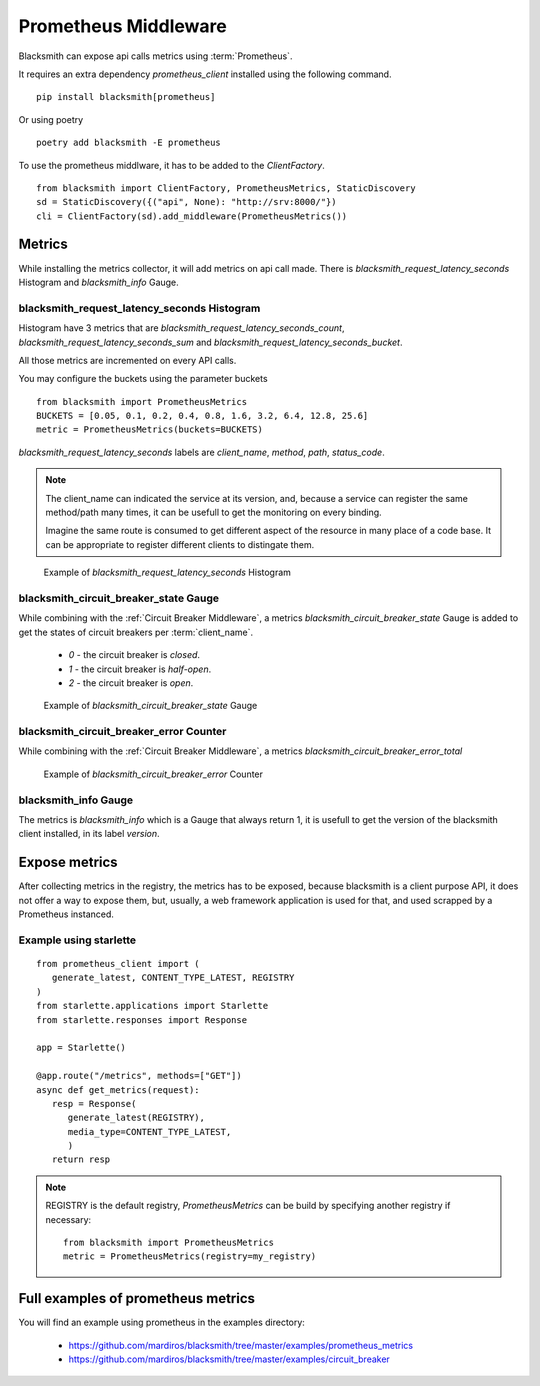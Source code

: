 Prometheus Middleware
=====================

Blacksmith can expose api calls metrics using :term:`Prometheus`.

It requires an extra dependency `prometheus_client` installed using the
following command.

::

   pip install blacksmith[prometheus]

Or using poetry

::

   poetry add blacksmith -E prometheus


To use the prometheus middlware, it has to be added to the `ClientFactory`.

::

   from blacksmith import ClientFactory, PrometheusMetrics, StaticDiscovery
   sd = StaticDiscovery({("api", None): "http://srv:8000/"})
   cli = ClientFactory(sd).add_middleware(PrometheusMetrics())


Metrics
-------

While installing the metrics collector, it will add metrics on api call
made.
There is `blacksmith_request_latency_seconds` Histogram and `blacksmith_info` Gauge.


blacksmith_request_latency_seconds Histogram
~~~~~~~~~~~~~~~~~~~~~~~~~~~~~~~~~~~~~~~~~~~~

Histogram have 3 metrics that are `blacksmith_request_latency_seconds_count`,
`blacksmith_request_latency_seconds_sum` and `blacksmith_request_latency_seconds_bucket`.

All those metrics are incremented on every API calls.


You may configure the buckets using the parameter buckets

::

   from blacksmith import PrometheusMetrics
   BUCKETS = [0.05, 0.1, 0.2, 0.4, 0.8, 1.6, 3.2, 6.4, 12.8, 25.6]
   metric = PrometheusMetrics(buckets=BUCKETS)


`blacksmith_request_latency_seconds` labels are  `client_name`, `method`,
`path`, `status_code`.


.. note::

   The client_name can indicated the service at its version, and, because a
   service can register the same method/path many times, it can be usefull
   to get the monitoring on every binding.

   Imagine the same route is consumed to get different aspect of the resource
   in many place of a code base. It can be appropriate to register different
   clients to distingate them.



.. figure:: ../../screenshots/prometheus_request_latency_seconds.png

   Example of `blacksmith_request_latency_seconds` Histogram


blacksmith_circuit_breaker_state Gauge
~~~~~~~~~~~~~~~~~~~~~~~~~~~~~~~~~~~~~~

While combining with the :ref:`Circuit Breaker Middleware`,
a metrics `blacksmith_circuit_breaker_state` Gauge is added to get the
states of circuit breakers per :term:`client_name`.

 * `0` - the circuit breaker is `closed`.
 * `1` - the circuit breaker is `half-open`.
 * `2` - the circuit breaker is `open`.

.. figure:: ../../screenshots/prometheus_circuit_breaker_gauge.png

   Example of `blacksmith_circuit_breaker_state` Gauge

blacksmith_circuit_breaker_error Counter
~~~~~~~~~~~~~~~~~~~~~~~~~~~~~~~~~~~~~~~~

While combining with the :ref:`Circuit Breaker Middleware`,
a metrics `blacksmith_circuit_breaker_error_total`

.. figure:: ../../screenshots/prometheus_circuit_breaker_counter.png

   Example of `blacksmith_circuit_breaker_error` Counter

blacksmith_info Gauge
~~~~~~~~~~~~~~~~~~~~~

The metrics is `blacksmith_info` which is a Gauge that always return 1, it is usefull
to get the version of the blacksmith client installed, in its label `version`.


Expose metrics
--------------

After collecting metrics in the registry, the metrics has to be exposed,
because blacksmith is a client purpose API, it does not offer a way to expose
them, but, usually, a web framework application is used for that,
and used scrapped by a Prometheus instanced.


Example using starlette
~~~~~~~~~~~~~~~~~~~~~~~

::

   from prometheus_client import (
      generate_latest, CONTENT_TYPE_LATEST, REGISTRY
   )
   from starlette.applications import Starlette
   from starlette.responses import Response

   app = Starlette()

   @app.route("/metrics", methods=["GET"])
   async def get_metrics(request):
      resp = Response(
         generate_latest(REGISTRY),
         media_type=CONTENT_TYPE_LATEST,
         )
      return resp


.. note::

   REGISTRY is the default registry, `PrometheusMetrics` can be 
   build by specifying another registry if necessary:

   ::

      from blacksmith import PrometheusMetrics
      metric = PrometheusMetrics(registry=my_registry)


Full examples of prometheus metrics
-----------------------------------

You will find an example using prometheus in the examples directory:

 * https://github.com/mardiros/blacksmith/tree/master/examples/prometheus_metrics

 * https://github.com/mardiros/blacksmith/tree/master/examples/circuit_breaker
